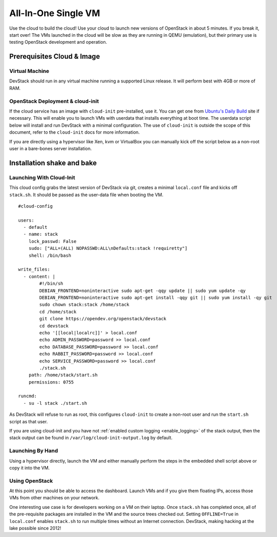 ====================
All-In-One Single VM
====================

Use the cloud to build the cloud! Use your cloud to launch new versions
of OpenStack in about 5 minutes. If you break it, start over! The VMs
launched in the cloud will be slow as they are running in QEMU
(emulation), but their primary use is testing OpenStack development and
operation.

Prerequisites Cloud & Image
===========================

Virtual Machine
---------------

DevStack should run in any virtual machine running a supported Linux
release. It will perform best with 4GB or more of RAM.

OpenStack Deployment & cloud-init
---------------------------------

If the cloud service has an image with ``cloud-init`` pre-installed, use
it. You can get one from `Ubuntu's Daily
Build <http://uec-images.ubuntu.com>`__ site if necessary. This will
enable you to launch VMs with userdata that installs everything at boot
time. The userdata script below will install and run DevStack with a
minimal configuration. The use of ``cloud-init`` is outside the scope of
this document, refer to the ``cloud-init`` docs for more information.

If you are directly using a hypervisor like Xen, kvm or VirtualBox you
can manually kick off the script below as a non-root user in a
bare-bones server installation.

Installation shake and bake
===========================

Launching With Cloud-Init
-------------------------

This cloud config grabs the latest version of DevStack via git, creates
a minimal ``local.conf`` file and kicks off ``stack.sh``. It should be
passed as the user-data file when booting the VM.

::

    #cloud-config

    users:
      - default
      - name: stack
        lock_passwd: False
        sudo: ["ALL=(ALL) NOPASSWD:ALL\nDefaults:stack !requiretty"]
        shell: /bin/bash

    write_files:
      - content: |
            #!/bin/sh
            DEBIAN_FRONTEND=noninteractive sudo apt-get -qqy update || sudo yum update -qy
            DEBIAN_FRONTEND=noninteractive sudo apt-get install -qqy git || sudo yum install -qy git
            sudo chown stack:stack /home/stack
            cd /home/stack
            git clone https://opendev.org/openstack/devstack
            cd devstack
            echo '[[local|localrc]]' > local.conf
            echo ADMIN_PASSWORD=password >> local.conf
            echo DATABASE_PASSWORD=password >> local.conf
            echo RABBIT_PASSWORD=password >> local.conf
            echo SERVICE_PASSWORD=password >> local.conf
            ./stack.sh
        path: /home/stack/start.sh
        permissions: 0755

    runcmd:
      - su -l stack ./start.sh

As DevStack will refuse to run as root, this configures ``cloud-init``
to create a non-root user and run the ``start.sh`` script as that user.

If you are using cloud-init and you have not
:ref:`enabled custom logging <enable_logging>` of the stack
output, then the stack output can be found in
``/var/log/cloud-init-output.log`` by default.

Launching By Hand
-----------------

Using a hypervisor directly, launch the VM and either manually perform
the steps in the embedded shell script above or copy it into the VM.

Using OpenStack
---------------

At this point you should be able to access the dashboard. Launch VMs and
if you give them floating IPs, access those VMs from other machines on
your network.

One interesting use case is for developers working on a VM on their
laptop. Once ``stack.sh`` has completed once, all of the pre-requisite
packages are installed in the VM and the source trees checked out.
Setting ``OFFLINE=True`` in ``local.conf`` enables ``stack.sh`` to run
multiple times without an Internet connection. DevStack, making hacking
at the lake possible since 2012!
